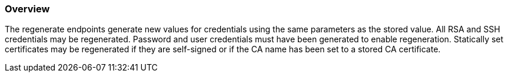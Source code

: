 
=== Overview

The regenerate endpoints generate new values for credentials using the same parameters as the stored value.
All RSA and SSH credentials may be regenerated.
Password and user credentials must have been generated to enable regeneration.
Statically set certificates may be regenerated if they are self-signed or if the CA name has been set to a stored CA certificate.

